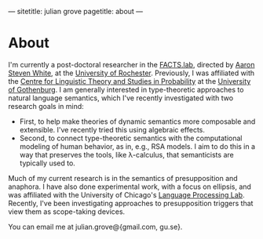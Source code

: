 ---
sitetitle: julian grove
pagetitle: about
---

* About
  I'm currently a post-doctoral researcher in the [[http://factslab.io/][FACTS.lab]], directed by [[http://aaronstevenwhite.io/][Aaron
  Steven White]], at the [[https://www.rochester.edu/][University of Rochester]]. Previously, I was affiliated
  with the [[https://gu-clasp.github.io/][Centre for Linguistic Theory and Studies in Probability]] at the
  [[https://www.gu.se/en][University of Gothenburg]]. I am generally interested in type-theoretic
  approaches to natural language semantics, which I've recently investigated
  with two research goals in mind:
  - First, to help make theories of dynamic semantics more composable and
    extensible. I've recently tried this using algebraic effects.
  - Second, to connect type-theoretic semantics with the computational modeling
    of human behavior, as in, e.g., RSA models. I aim to do this in a way that
    preserves the tools, like λ-calculus, that semanticists are typically used
    to.
  Much of my current research is in the semantics of presupposition and
  anaphora. I have also done experimental work, with a focus on ellipsis, and
  was affiliated with the University of Chicago's [[http://lucian.uchicago.edu/blogs/lpl/][Language Processing Lab]].
  Recently, I've been investigating approaches to presupposition triggers that
  view them as scope-taking devices.

  You can email me at julian.grove@{gmail.com, gu.se}.
